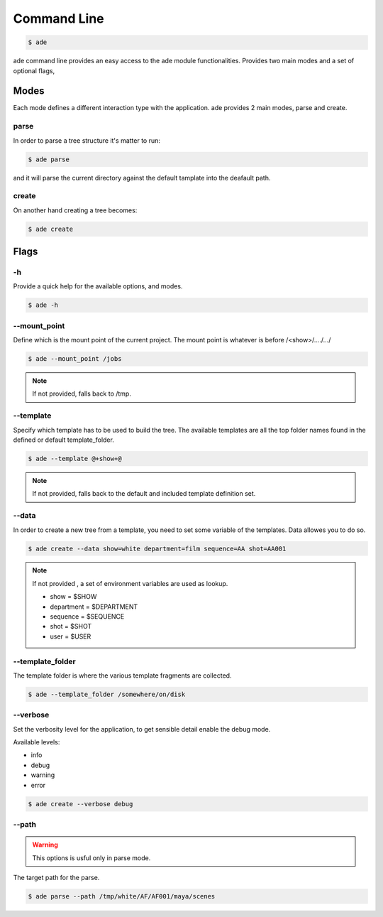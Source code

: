 Command Line
############

.. code-block:: bash

	$ ade

ade command line provides an easy access to the ade module functionalities.
Provides two main modes and a set of optional flags, 

Modes
=====
Each mode defines a different interaction type with the application.
ade provides 2 main modes, parse and create.

parse
-----
In order to parse a tree structure it's matter to run:

.. code-block:: bash

	$ ade parse

and it will parse the current directory against the default tamplate
into the deafault path.

create
------
On another hand creating a tree becomes:

.. code-block:: bash

	$ ade create


Flags
=====

-h
--
Provide a quick help for the available options, and modes. 

.. code-block:: bash

	$ ade -h

--mount_point
-------------
Define which is the mount point of the current project.
The mount point is whatever is before /<show>/..../.../

.. code-block:: bash

	$ ade --mount_point /jobs

.. note::
	If not provided, falls back to /tmp.

--template
----------
Specify which template has to be used to build the tree.
The available templates are all the top folder names found in 
the defined or default template_folder.

.. code-block:: bash

	$ ade --template @+show+@

.. note::
	If not provided, falls back to the default and included 
	template definition set.


--data
-----------------
In order to create a new tree from a template, you need to set some
variable of the templates. Data allowes you to do so.

.. code-block:: bash

	$ ade create --data show=white department=film sequence=AA shot=AA001

.. note::
	If not provided , a set of environment variables are used as lookup.

	* show = $SHOW
	* department = $DEPARTMENT
	* sequence = $SEQUENCE
	* shot = $SHOT
	* user = $USER


--template_folder
-----------------
The template folder is where the various template fragments are collected.

.. code-block:: bash

	$ ade --template_folder /somewhere/on/disk

--verbose
---------
Set the verbosity level for the application, to get sensible detail enable 
the debug mode.

Available levels:

* info
* debug
* warning
* error

.. code-block:: bash

	$ ade create --verbose debug

--path
------
.. warning::
	This options is usful only in parse mode.

The target path for the parse.

.. code-block:: bash

	$ ade parse --path /tmp/white/AF/AF001/maya/scenes

